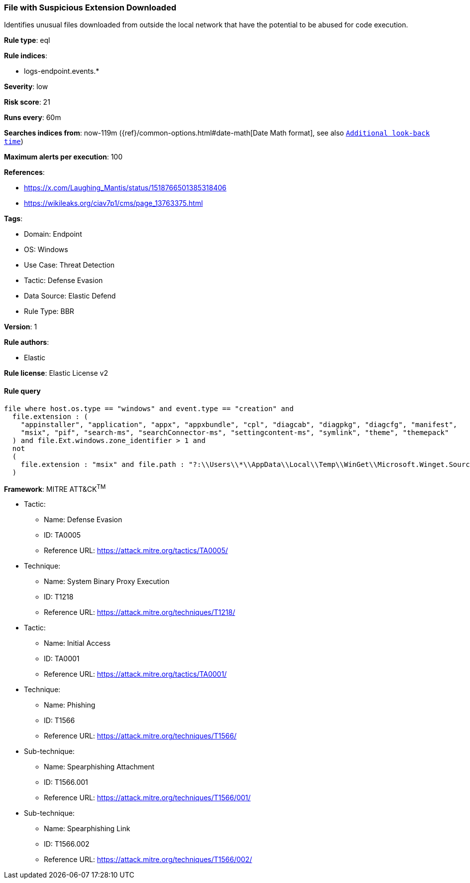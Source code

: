 [[file-with-suspicious-extension-downloaded]]
=== File with Suspicious Extension Downloaded

Identifies unusual files downloaded from outside the local network that have the potential to be abused for code execution.

*Rule type*: eql

*Rule indices*: 

* logs-endpoint.events.*

*Severity*: low

*Risk score*: 21

*Runs every*: 60m

*Searches indices from*: now-119m ({ref}/common-options.html#date-math[Date Math format], see also <<rule-schedule, `Additional look-back time`>>)

*Maximum alerts per execution*: 100

*References*: 

* https://x.com/Laughing_Mantis/status/1518766501385318406
* https://wikileaks.org/ciav7p1/cms/page_13763375.html

*Tags*: 

* Domain: Endpoint
* OS: Windows
* Use Case: Threat Detection
* Tactic: Defense Evasion
* Data Source: Elastic Defend
* Rule Type: BBR

*Version*: 1

*Rule authors*: 

* Elastic

*Rule license*: Elastic License v2


==== Rule query


[source, js]
----------------------------------
file where host.os.type == "windows" and event.type == "creation" and
  file.extension : (
    "appinstaller", "application", "appx", "appxbundle", "cpl", "diagcab", "diagpkg", "diagcfg", "manifest",
    "msix", "pif", "search-ms", "searchConnector-ms", "settingcontent-ms", "symlink", "theme", "themepack" 
  ) and file.Ext.windows.zone_identifier > 1 and
  not
  (
    file.extension : "msix" and file.path : "?:\\Users\\*\\AppData\\Local\\Temp\\WinGet\\Microsoft.Winget.Source*"
  )

----------------------------------

*Framework*: MITRE ATT&CK^TM^

* Tactic:
** Name: Defense Evasion
** ID: TA0005
** Reference URL: https://attack.mitre.org/tactics/TA0005/
* Technique:
** Name: System Binary Proxy Execution
** ID: T1218
** Reference URL: https://attack.mitre.org/techniques/T1218/
* Tactic:
** Name: Initial Access
** ID: TA0001
** Reference URL: https://attack.mitre.org/tactics/TA0001/
* Technique:
** Name: Phishing
** ID: T1566
** Reference URL: https://attack.mitre.org/techniques/T1566/
* Sub-technique:
** Name: Spearphishing Attachment
** ID: T1566.001
** Reference URL: https://attack.mitre.org/techniques/T1566/001/
* Sub-technique:
** Name: Spearphishing Link
** ID: T1566.002
** Reference URL: https://attack.mitre.org/techniques/T1566/002/
